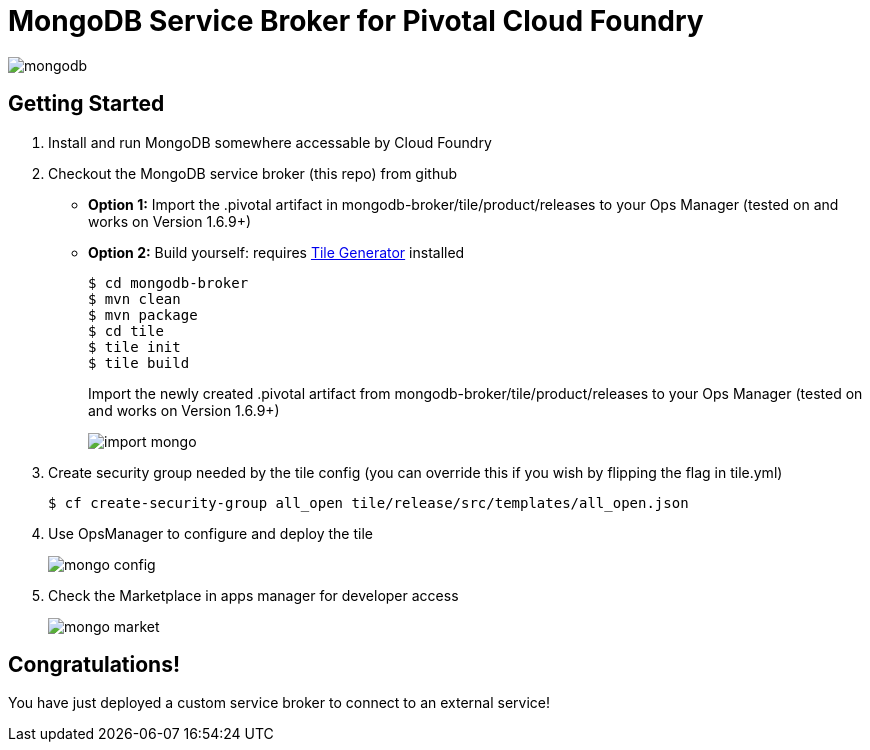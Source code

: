 = MongoDB Service Broker for Pivotal Cloud Foundry

image:tile/resources/mongodb.png[]

== Getting Started

. Install and run MongoDB somewhere accessable by Cloud Foundry

. Checkout the MongoDB service broker (this repo) from github
* *Option 1:* Import the .pivotal artifact in mongodb-broker/tile/product/releases to your Ops Manager (tested on and works on Version 1.6.9+)
* *Option 2:* Build yourself: requires link:http://cf-platform-eng.github.io/isv-portal/tile-generator/[Tile Generator] installed
+
----
$ cd mongodb-broker
$ mvn clean
$ mvn package
$ cd tile
$ tile init
$ tile build
----
+
Import the newly created .pivotal artifact from mongodb-broker/tile/product/releases to your Ops Manager (tested on and works on Version 1.6.9+)
+
image:docs/import_mongo.png[]

. Create security group needed by the tile config (you can override this if you wish by flipping the flag in tile.yml)
+
----
$ cf create-security-group all_open tile/release/src/templates/all_open.json
----

. Use OpsManager to configure and deploy the tile
+
image:docs/mongo_config.png[]

. Check the Marketplace in apps manager for developer access
+
image:docs/mongo_market.png[]

== Congratulations!

You have just deployed a custom service broker to connect to an external service!


